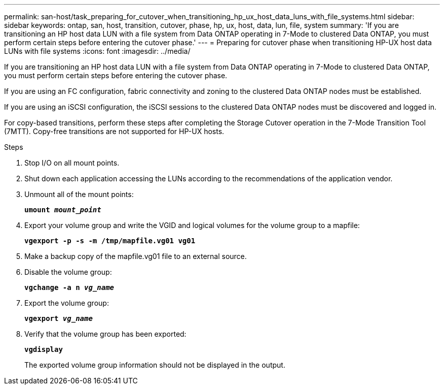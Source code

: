 ---
permalink: san-host/task_preparing_for_cutover_when_transitioning_hp_ux_host_data_luns_with_file_systems.html
sidebar: sidebar
keywords: ontap, san, host, transition, cutover, phase, hp, ux, host, data, lun, file, system
summary: 'If you are transitioning an HP host data LUN with a file system from Data ONTAP operating in 7-Mode to clustered Data ONTAP, you must perform certain steps before entering the cutover phase.'
---
= Preparing for cutover phase when transitioning HP-UX host data LUNs with file systems
:icons: font
:imagesdir: ../media/

[.lead]
If you are transitioning an HP host data LUN with a file system from Data ONTAP operating in 7-Mode to clustered Data ONTAP, you must perform certain steps before entering the cutover phase.

If you are using an FC configuration, fabric connectivity and zoning to the clustered Data ONTAP nodes must be established.

If you are using an iSCSI configuration, the iSCSI sessions to the clustered Data ONTAP nodes must be discovered and logged in.

For copy-based transitions, perform these steps after completing the Storage Cutover operation in the 7-Mode Transition Tool (7MTT). Copy-free transitions are not supported for HP-UX hosts.

.Steps
. Stop I/O on all mount points.
. Shut down each application accessing the LUNs according to the recommendations of the application vendor.
. Unmount all of the mount points:
+
`*umount _mount_point_*`
. Export your volume group and write the VGID and logical volumes for the volume group to a mapfile:
+
`*vgexport -p -s -m /tmp/mapfile.vg01 vg01*`
. Make a backup copy of the mapfile.vg01 file to an external source.
. Disable the volume group:
+
`*vgchange -a n _vg_name_*`
. Export the volume group:
+
`*vgexport _vg_name_*`
. Verify that the volume group has been exported:
+
`*vgdisplay*`
+
The exported volume group information should not be displayed in the output.
